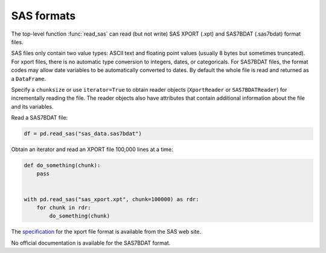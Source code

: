 .. _io.sas:

.. _io.sas_reader:

===========
SAS formats
===========

The top-level function :func:`read_sas` can read (but not write) SAS
XPORT (.xpt) and SAS7BDAT (.sas7bdat) format files.

SAS files only contain two value types: ASCII text and floating point
values (usually 8 bytes but sometimes truncated).  For xport files,
there is no automatic type conversion to integers, dates, or
categoricals.  For SAS7BDAT files, the format codes may allow date
variables to be automatically converted to dates.  By default the
whole file is read and returned as a ``DataFrame``.

Specify a ``chunksize`` or use ``iterator=True`` to obtain reader
objects (``XportReader`` or ``SAS7BDATReader``) for incrementally
reading the file.  The reader objects also have attributes that
contain additional information about the file and its variables.

Read a SAS7BDAT file:

.. code-block:: python

    df = pd.read_sas("sas_data.sas7bdat")

Obtain an iterator and read an XPORT file 100,000 lines at a time:

.. code-block:: python

    def do_something(chunk):
        pass


    with pd.read_sas("sas_xport.xpt", chunk=100000) as rdr:
        for chunk in rdr:
            do_something(chunk)

The specification_ for the xport file format is available from the SAS
web site.

.. _specification: https://support.sas.com/content/dam/SAS/support/en/technical-papers/record-layout-of-a-sas-version-5-or-6-data-set-in-sas-transport-xport-format.pdf

No official documentation is available for the SAS7BDAT format.

